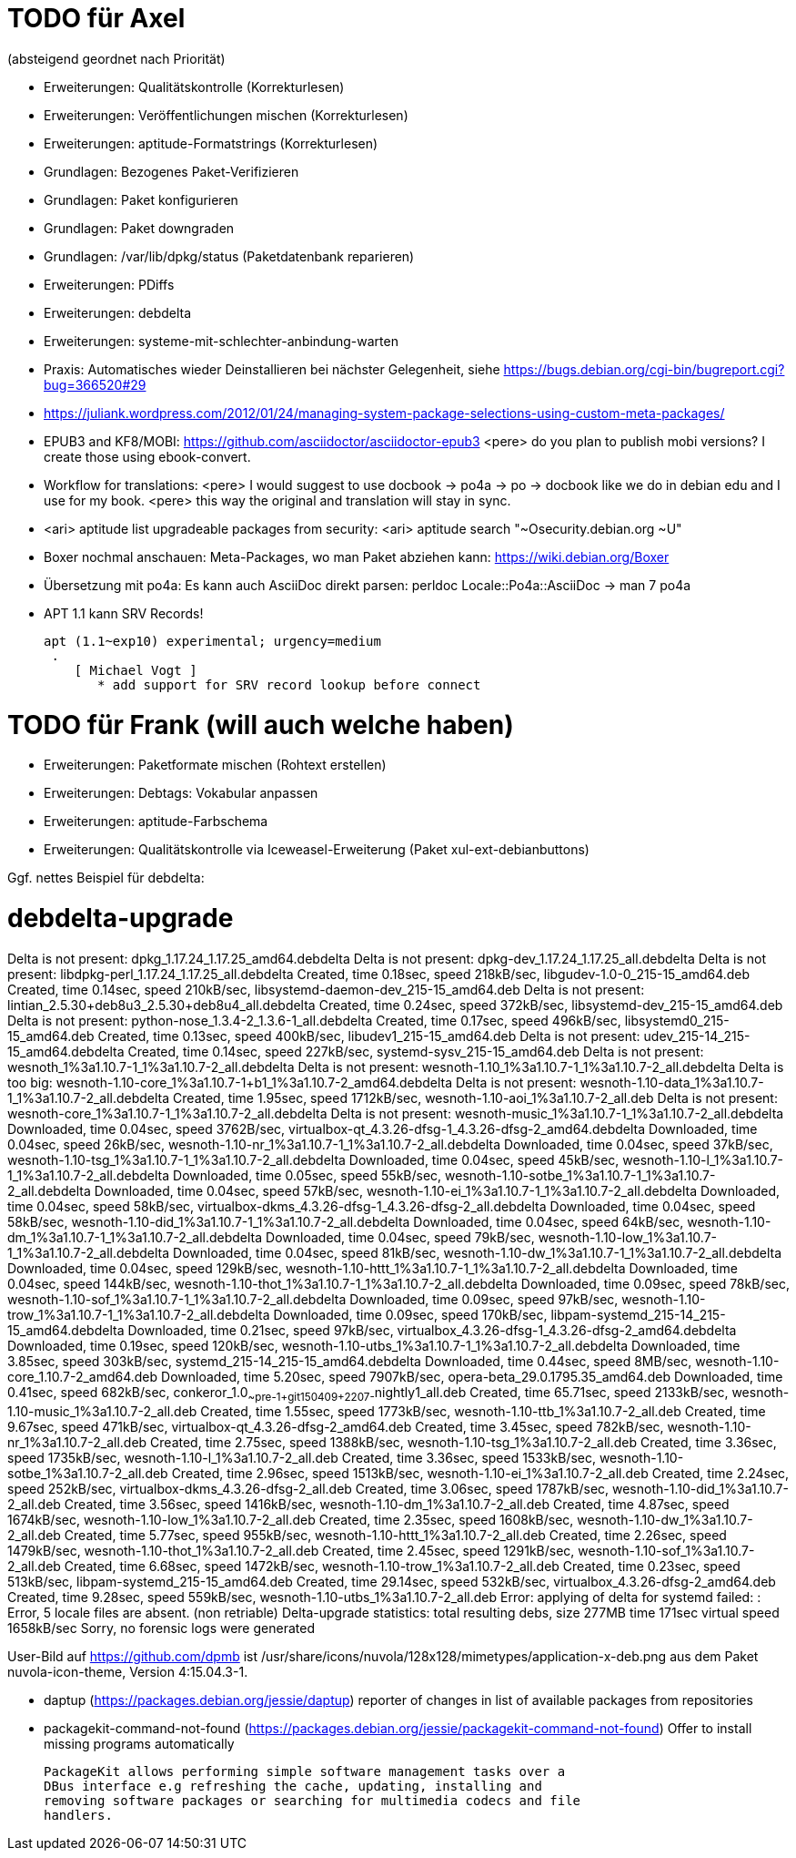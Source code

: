 // Datei: ./notizen.adoc
TODO für Axel
=============

(absteigend geordnet nach Priorität)

* Erweiterungen: Qualitätskontrolle (Korrekturlesen)
* Erweiterungen: Veröffentlichungen mischen (Korrekturlesen)
* Erweiterungen: aptitude-Formatstrings (Korrekturlesen)
* Grundlagen: Bezogenes Paket-Verifizieren
* Grundlagen: Paket konfigurieren
* Grundlagen: Paket downgraden
* Grundlagen: /var/lib/dpkg/status (Paketdatenbank reparieren)
* Erweiterungen: PDiffs
* Erweiterungen: debdelta
* Erweiterungen: systeme-mit-schlechter-anbindung-warten
* Praxis: Automatisches wieder Deinstallieren bei nächster Gelegenheit, siehe https://bugs.debian.org/cgi-bin/bugreport.cgi?bug=366520#29
* https://juliank.wordpress.com/2012/01/24/managing-system-package-selections-using-custom-meta-packages/
* EPUB3 and KF8/MOBI: https://github.com/asciidoctor/asciidoctor-epub3
  <pere> do you plan to publish mobi versions?  I create those using ebook-convert.
* Workflow for translations:
  <pere> I would suggest to use docbook -> po4a -> po -> docbook like we do in debian edu and I use for my book.
  <pere> this way the original and translation will stay in sync.
* <ari> aptitude list upgradeable packages from security:
  <ari> aptitude search "~Osecurity.debian.org ~U"
* Boxer nochmal anschauen: Meta-Packages, wo man Paket abziehen kann:
  https://wiki.debian.org/Boxer
* Übersetzung mit po4a: Es kann auch AsciiDoc direkt parsen: perldoc Locale::Po4a::AsciiDoc
  -> man 7 po4a
* APT 1.1 kann SRV Records!

  apt (1.1~exp10) experimental; urgency=medium
   .
      [ Michael Vogt ]
         * add support for SRV record lookup before connect


TODO für Frank (will auch welche haben)
=======================================

* Erweiterungen: Paketformate mischen (Rohtext erstellen)
* Erweiterungen: Debtags: Vokabular anpassen
* Erweiterungen: aptitude-Farbschema
* Erweiterungen: Qualitätskontrolle via Iceweasel-Erweiterung (Paket xul-ext-debianbuttons)

Ggf. nettes Beispiel für debdelta:

# debdelta-upgrade
Delta is not present: dpkg_1.17.24_1.17.25_amd64.debdelta
Delta is not present: dpkg-dev_1.17.24_1.17.25_all.debdelta
Delta is not present: libdpkg-perl_1.17.24_1.17.25_all.debdelta
Created,    time  0.18sec, speed 218kB/sec, libgudev-1.0-0_215-15_amd64.deb
Created,    time  0.14sec, speed 210kB/sec, libsystemd-daemon-dev_215-15_amd64.deb
Delta is not present: lintian_2.5.30+deb8u3_2.5.30+deb8u4_all.debdelta
Created,    time  0.24sec, speed 372kB/sec, libsystemd-dev_215-15_amd64.deb
Delta is not present: python-nose_1.3.4-2_1.3.6-1_all.debdelta
Created,    time  0.17sec, speed 496kB/sec, libsystemd0_215-15_amd64.deb
Created,    time  0.13sec, speed 400kB/sec, libudev1_215-15_amd64.deb
Delta is not present: udev_215-14_215-15_amd64.debdelta
Created,    time  0.14sec, speed 227kB/sec, systemd-sysv_215-15_amd64.deb
Delta is not present: wesnoth_1%3a1.10.7-1_1%3a1.10.7-2_all.debdelta
Delta is not present: wesnoth-1.10_1%3a1.10.7-1_1%3a1.10.7-2_all.debdelta
Delta is too big: wesnoth-1.10-core_1%3a1.10.7-1+b1_1%3a1.10.7-2_amd64.debdelta
Delta is not present: wesnoth-1.10-data_1%3a1.10.7-1_1%3a1.10.7-2_all.debdelta
Created,    time  1.95sec, speed 1712kB/sec, wesnoth-1.10-aoi_1%3a1.10.7-2_all.deb
Delta is not present: wesnoth-core_1%3a1.10.7-1_1%3a1.10.7-2_all.debdelta
Delta is not present: wesnoth-music_1%3a1.10.7-1_1%3a1.10.7-2_all.debdelta
Downloaded, time  0.04sec, speed 3762B/sec, virtualbox-qt_4.3.26-dfsg-1_4.3.26-dfsg-2_amd64.debdelta
Downloaded, time  0.04sec, speed 26kB/sec, wesnoth-1.10-nr_1%3a1.10.7-1_1%3a1.10.7-2_all.debdelta
Downloaded, time  0.04sec, speed 37kB/sec, wesnoth-1.10-tsg_1%3a1.10.7-1_1%3a1.10.7-2_all.debdelta
Downloaded, time  0.04sec, speed 45kB/sec, wesnoth-1.10-l_1%3a1.10.7-1_1%3a1.10.7-2_all.debdelta
Downloaded, time  0.05sec, speed 55kB/sec, wesnoth-1.10-sotbe_1%3a1.10.7-1_1%3a1.10.7-2_all.debdelta
Downloaded, time  0.04sec, speed 57kB/sec, wesnoth-1.10-ei_1%3a1.10.7-1_1%3a1.10.7-2_all.debdelta
Downloaded, time  0.04sec, speed 58kB/sec, virtualbox-dkms_4.3.26-dfsg-1_4.3.26-dfsg-2_all.debdelta
Downloaded, time  0.04sec, speed 58kB/sec, wesnoth-1.10-did_1%3a1.10.7-1_1%3a1.10.7-2_all.debdelta
Downloaded, time  0.04sec, speed 64kB/sec, wesnoth-1.10-dm_1%3a1.10.7-1_1%3a1.10.7-2_all.debdelta
Downloaded, time  0.04sec, speed 79kB/sec, wesnoth-1.10-low_1%3a1.10.7-1_1%3a1.10.7-2_all.debdelta
Downloaded, time  0.04sec, speed 81kB/sec, wesnoth-1.10-dw_1%3a1.10.7-1_1%3a1.10.7-2_all.debdelta
Downloaded, time  0.04sec, speed 129kB/sec, wesnoth-1.10-httt_1%3a1.10.7-1_1%3a1.10.7-2_all.debdelta
Downloaded, time  0.04sec, speed 144kB/sec, wesnoth-1.10-thot_1%3a1.10.7-1_1%3a1.10.7-2_all.debdelta
Downloaded, time  0.09sec, speed 78kB/sec, wesnoth-1.10-sof_1%3a1.10.7-1_1%3a1.10.7-2_all.debdelta
Downloaded, time  0.09sec, speed 97kB/sec, wesnoth-1.10-trow_1%3a1.10.7-1_1%3a1.10.7-2_all.debdelta
Downloaded, time  0.09sec, speed 170kB/sec, libpam-systemd_215-14_215-15_amd64.debdelta
Downloaded, time  0.21sec, speed 97kB/sec, virtualbox_4.3.26-dfsg-1_4.3.26-dfsg-2_amd64.debdelta
Downloaded, time  0.19sec, speed 120kB/sec, wesnoth-1.10-utbs_1%3a1.10.7-1_1%3a1.10.7-2_all.debdelta
Downloaded, time  3.85sec, speed 303kB/sec, systemd_215-14_215-15_amd64.debdelta
Downloaded, time  0.44sec, speed  8MB/sec, wesnoth-1.10-core_1.10.7-2_amd64.deb
Downloaded, time  5.20sec, speed 7907kB/sec, opera-beta_29.0.1795.35_amd64.deb
Downloaded, time  0.41sec, speed 682kB/sec, conkeror_1.0~~pre-1+git150409+2207-~nightly1_all.deb
Created,    time 65.71sec, speed 2133kB/sec, wesnoth-1.10-music_1%3a1.10.7-2_all.deb
Created,    time  1.55sec, speed 1773kB/sec, wesnoth-1.10-ttb_1%3a1.10.7-2_all.deb
Created,    time  9.67sec, speed 471kB/sec, virtualbox-qt_4.3.26-dfsg-2_amd64.deb
Created,    time  3.45sec, speed 782kB/sec, wesnoth-1.10-nr_1%3a1.10.7-2_all.deb
Created,    time  2.75sec, speed 1388kB/sec, wesnoth-1.10-tsg_1%3a1.10.7-2_all.deb
Created,    time  3.36sec, speed 1735kB/sec, wesnoth-1.10-l_1%3a1.10.7-2_all.deb
Created,    time  3.36sec, speed 1533kB/sec, wesnoth-1.10-sotbe_1%3a1.10.7-2_all.deb
Created,    time  2.96sec, speed 1513kB/sec, wesnoth-1.10-ei_1%3a1.10.7-2_all.deb
Created,    time  2.24sec, speed 252kB/sec, virtualbox-dkms_4.3.26-dfsg-2_all.deb
Created,    time  3.06sec, speed 1787kB/sec, wesnoth-1.10-did_1%3a1.10.7-2_all.deb
Created,    time  3.56sec, speed 1416kB/sec, wesnoth-1.10-dm_1%3a1.10.7-2_all.deb
Created,    time  4.87sec, speed 1674kB/sec, wesnoth-1.10-low_1%3a1.10.7-2_all.deb
Created,    time  2.35sec, speed 1608kB/sec, wesnoth-1.10-dw_1%3a1.10.7-2_all.deb
Created,    time  5.77sec, speed 955kB/sec, wesnoth-1.10-httt_1%3a1.10.7-2_all.deb
Created,    time  2.26sec, speed 1479kB/sec, wesnoth-1.10-thot_1%3a1.10.7-2_all.deb
Created,    time  2.45sec, speed 1291kB/sec, wesnoth-1.10-sof_1%3a1.10.7-2_all.deb
Created,    time  6.68sec, speed 1472kB/sec, wesnoth-1.10-trow_1%3a1.10.7-2_all.deb
Created,    time  0.23sec, speed 513kB/sec, libpam-systemd_215-15_amd64.deb
Created,    time 29.14sec, speed 532kB/sec, virtualbox_4.3.26-dfsg-2_amd64.deb
Created,    time  9.28sec, speed 559kB/sec, wesnoth-1.10-utbs_1%3a1.10.7-2_all.deb
 Error: applying of delta for systemd failed:  : Error, 5 locale files are absent. (non retriable)
Delta-upgrade statistics:
 total resulting debs, size 277MB time 171sec virtual speed 1658kB/sec
Sorry, no forensic logs were generated

User-Bild auf https://github.com/dpmb ist
/usr/share/icons/nuvola/128x128/mimetypes/application-x-deb.png aus
dem Paket nuvola-icon-theme, Version 4:15.04.3-1.

* daptup (https://packages.debian.org/jessie/daptup)
  reporter of changes in list of available packages from repositories

* packagekit-command-not-found (https://packages.debian.org/jessie/packagekit-command-not-found)
  Offer to install missing programs automatically

  PackageKit allows performing simple software management tasks over a
  DBus interface e.g refreshing the cache, updating, installing and
  removing software packages or searching for multimedia codecs and file
  handlers.

// Datei (Ende): ./notizen.adoc
